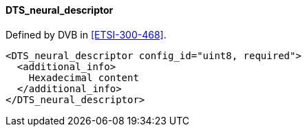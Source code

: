 ==== DTS_neural_descriptor

Defined by DVB in <<ETSI-300-468>>.

[source,xml]
----
<DTS_neural_descriptor config_id="uint8, required">
  <additional_info>
    Hexadecimal content
  </additional_info>
</DTS_neural_descriptor>
----
